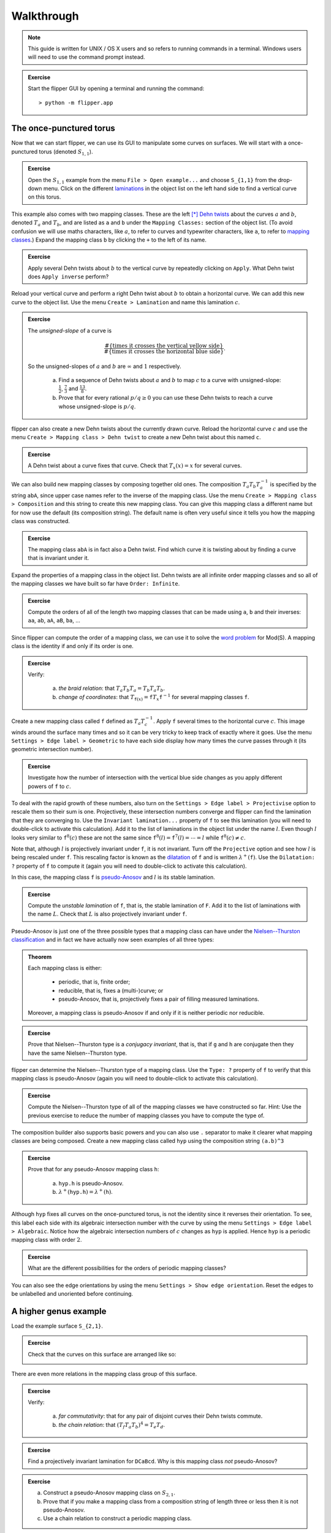 
Walkthrough
===========

.. note::
	This guide is written for UNIX / OS X users and so refers to running commands in a terminal.
	Windows users will need to use the command prompt instead.

.. admonition:: Exercise

	Start the flipper GUI by opening a terminal and running the command::

	> python -m flipper.app

The once-punctured torus
------------------------

Now that we can start flipper, we can use its GUI to manipulate some curves on surfaces.
We will start with a once-punctured torus (denoted :math:`S_{1,1}`).

.. admonition:: Exercise

	Open the :math:`S_{1,1}` example from the menu ``File > Open example...`` and choose ``S_{1,1}`` from the drop-down menu.
	Click on the different `laminations <https://en.wikipedia.org/wiki/Lamination_(topology)>`_ in the object list on the left hand side to find a vertical curve on this torus.

This example also comes with two mapping classes.
These are the left [*]_ `Dehn twists <https://en.wikipedia.org/wiki/Dehn_twist>`_ about the curves :math:`a` and :math:`b`, denoted :math:`T_a` and :math:`T_b`, and are listed as ``a`` and ``b`` under the ``Mapping Classes:`` section of the object list.
(To avoid confusion we will use maths characters, like :math:`a`, to refer to curves and typewriter characters, like ``a``, to refer to `mapping classes <https://en.wikipedia.org/wiki/Mapping_class_group_of_a_surface>`_.)
Expand the mapping class ``b`` by clicking the ``+`` to the left of its name.

.. admonition:: Exercise

	Apply several Dehn twists about :math:`b` to the vertical curve by repeatedly clicking on ``Apply``.
	What Dehn twist does ``Apply inverse`` perform?

Reload your vertical curve and perform a right Dehn twist about :math:`b` to obtain a horizontal curve.
We can add this new curve to the object list.
Use the menu ``Create > Lamination`` and name this lamination :math:`c`.

.. admonition:: Exercise

	The *unsigned-slope* of a curve is
	
	.. math:: \frac{\#\{\textrm{times it crosses the vertical yellow side}\}}{\#\{\textrm{times it crosses the horizontal blue side\}}}.

	So the unsigned-slopes of :math:`a` and :math:`b` are :math:`\infty` and :math:`1` respectively.

		a. Find a sequence of Dehn twists about :math:`a` and :math:`b` to map :math:`c` to a curve with unsigned-slope: :math:`\frac{1}{2}`, :math:`\frac{7}{3}` and :math:`\frac{13}{8}`.
		b. Prove that for every rational :math:`p/q \geq 0` you can use these Dehn twists to reach a curve whose unsigned-slope is :math:`p/q`.

flipper can also create a new Dehn twists about the currently drawn curve.
Reload the horizontal curve :math:`c` and use the menu ``Create > Mapping class > Dehn twist`` to create a new Dehn twist about this named ``c``.

.. admonition:: Exercise

	A Dehn twist about a curve fixes that curve.
	Check that :math:`T_x(x) = x` for several curves.

We can also build new mapping classes by composing together old ones.
The composition :math:`T_a T_b T_a^{-1}` is specified by the string ``abA``, since upper case names refer to the inverse of the mapping class.
Use the menu ``Create > Mapping class > Composition`` and this string to create this new mapping class.
You can give this mapping class a different name but for now use the default (its composition string).
The default name is often very useful since it tells you how the mapping class was constructed.

.. admonition:: Exercise

	The mapping class ``abA`` is in fact also a Dehn twist.
	Find which curve it is twisting about by finding a curve that is invariant under it.

Expand the properties of a mapping class in the object list.
Dehn twists are all infinite order mapping classes and so all of the mapping classes we have built so far have ``Order: Infinite``.

.. admonition:: Exercise

	Compute the orders of all of the length two mapping classes that can be made using ``a``, ``b`` and their inverses: ``aa``, ``ab``, ``aA``, ``aB``, ``ba``, ...

Since flipper can compute the order of a mapping class, we can use it to solve the `word problem <https://en.wikipedia.org/wiki/Word_problem_for_groups>`_ for Mod(S).
A mapping class is the identity if and only if its order is one.

.. admonition:: Exercise

	Verify:
	
		a. *the braid relation*: that :math:`T_a T_b T_a = T_b T_a T_b`.
		b. *change of coordinates*: that :math:`T_{\texttt{f}(x)} = \texttt{f} T_x \texttt{f}^{-1}` for several mapping classes ``f``.

Create a new mapping class called ``f`` defined as :math:`T_a T_c^{-1}`.
Apply ``f`` several times to the horizontal curve :math:`c`.
This image winds around the surface many times and so it can be very tricky to keep track of exactly where it goes.
Use the menu ``Settings > Edge label > Geometric`` to have each side display how many times the curve passes through it (its geometric intersection number).

.. admonition:: Exercise

	Investigate how the number of intersection with the vertical blue side changes as you apply different powers of ``f`` to :math:`c`.

To deal with the rapid growth of these numbers, also turn on the ``Settings > Edge label > Projectivise`` option to rescale them so their sum is one.
Projectively, these intersection numbers converge and flipper can find the lamination that they are converging to.
Use the ``Invariant lamination...`` property of ``f`` to see this lamination (you will need to double-click to activate this calculation).
Add it to the list of laminations in the object list under the name :math:`l`.
Even though :math:`l` looks very similar to :math:`\texttt{f}^{8}(c)` these are not the same since :math:`\texttt{f}^{8}(l) = \texttt{f}^{7}(l) = \cdots = l` while :math:`\texttt{f}^{8}(c) \neq c`.

Note that, although :math:`l` is projectively invariant under ``f``, it is not invariant.
Turn off the ``Projective`` option and see how :math:`l` is being rescaled under ``f``.
This rescaling factor is known as the `dilatation <https://en.wikipedia.org/wiki/Pseudo-Anosov_map>`_ of ``f`` and is written :math:`\lambda^+(\texttt{f})`.
Use the ``Dilatation: ?`` property of ``f`` to compute it (again you will need to double-click to activate this calculation).

In this case, the mapping class ``f`` is `pseudo-Anosov <https://en.wikipedia.org/wiki/Pseudo-Anosov_map>`_ and :math:`l` is its stable lamination.

.. admonition:: Exercise

	Compute the *unstable lamination* of ``f``, that is, the stable lamination of ``F``.
	Add it to the list of laminations with the name :math:`L`.
	Check that :math:`L` is also projectively invariant under ``f``.

Pseudo-Anosov is just one of the three possible types that a mapping class can have under the `Nielsen--Thurston classification <https://en.wikipedia.org/wiki/Nielsen%E2%80%93Thurston_classification>`_ and in fact we have actually now seen examples of all three types:

.. admonition:: Theorem

	Each mapping class is either:
	
		- periodic, that is, finite order;
		- reducible, that is, fixes a (multi-)curve; or
		- pseudo-Anosov, that is, projectively fixes a pair of filling measured laminations.

	Moreover, a mapping class is pseudo-Anosov if and only if it is neither periodic nor reducible.

.. admonition:: Exercise

	Prove that Nielsen--Thurston type is a *conjugacy invariant*, that is, that if ``g`` and ``h`` are conjugate then they have the same Nielsen--Thurston type.

flipper can determine the Nielsen--Thurston type of a mapping class.
Use the ``Type: ?`` property of ``f`` to verify that this mapping class is pseudo-Anosov (again you will need to double-click to activate this calculation).

.. admonition:: Exercise

	Compute the Nielsen--Thurston type of all of the mapping classes we have constructed so far.
	Hint: Use the previous exercise to reduce the number of mapping classes you have to compute the type of.

The composition builder also supports basic powers and you can also use ``.`` separator to make it clearer what mapping classes are being composed.
Create a new mapping class called ``hyp`` using the composition string ``(a.b)^3``

.. admonition:: Exercise

	Prove that for any pseudo-Anosov mapping class ``h``:
	
		a. ``hyp.h`` is pseudo-Anosov.
		b. :math:`\lambda^+(\texttt{hyp.h}) = \lambda^+(\texttt{h})`.

Although ``hyp`` fixes all curves on the once-punctured torus, is not the identity since it reverses their orientation.
To see, this label each side with its algebraic intersection number with the curve by using the menu ``Settings > Edge label > Algebraic``.
Notice how the algebraic intersection numbers of :math:`c` changes as ``hyp`` is applied.
Hence ``hyp`` is a periodic mapping class with order :math:`2`.

.. admonition:: Exercise

	What are the different possibilities for the orders of periodic mapping classes?

You can also see the edge orientations by using the menu ``Settings > Show edge orientation``.
Reset the edges to be unlabelled and unoriented before continuing.

A higher genus example
----------------------

Load the example surface ``S_{2,1}``.

.. admonition:: Exercise

	Check that the curves on this surface are arranged like so:
	
	.. image:: S_2_1.svg
		:scale: 10 %
		:alt: curves on S_2_1
		:align: center

There are even more relations in the mapping class group of this surface.

.. admonition:: Exercise

	Verify:
	
		a. *far commutativity*: that for any pair of disjoint curves their Dehn twists commute.
		b. *the chain relation*: that :math:`(T_f T_a T_b)^4 = T_e T_d`.

.. admonition:: Exercise

	Find a projectively invariant lamination for ``DCaBcd``. Why is this mapping class *not* pseudo-Anosov?

.. admonition:: Exercise

	a. Construct a pseudo-Anosov mapping class on :math:`S_{2,1}`.
	b. Prove that if you make a mapping class from a composition string of length three or less then it is not pseudo-Anosov.
	c. Use a chain relation to construct a periodic mapping class.

flipper also includes a solution to the `conjugacy problem <https://en.wikipedia.org/wiki/Conjugacy_problem>`_ for pseudo-Anosovs.
Build a new mapping class ``aBcfcDDEF`` called ``f`` and use the ``Conjugate to...`` property of ``f`` (again you will need to double-click to activate this calculation) to check that this is conjugate to itself.
Check that ``f`` is also conjugate to ``abDABEccD`` but not conjugate to ``accABcDDE``.

.. admonition:: Exercise

	Prove that, for pseudo-Anosovs, dilatation is a conjugacy invariant.
	Is it a *total* conjugacy invariant?
	That is, does :math:`\lambda^+(\texttt{g}) = \lambda^+(\texttt{h})` imply that ``g`` and ``h`` are conjugate?

.. admonition:: Exercise

	Prove that all Dehn twists on :math:`S_{1,1}` are conjugate.
	Are all Dehn twists on :math:`S_{2,1}` conjugate?

Symmetries
----------

Open a ``Circular n-gon`` example and enter ``abABcdCDefEF`` as the boundary pattern.
The capitalisation of the boundary pattern is very important.

.. admonition:: Exercise

	Check that you get the same surface if you build a ``Circular n-gon`` by using the boundary pattern ``abcdefABCDEF``.
	That is, find a scissors-congruence from one identification diagram to the other.

This surface comes with some symmetries.
You can ask flipper to create the mapping class associated to these by using the menu ``Create > Mapping class > Isometry``.
Choose the one that begins ``2, 3, 4 ...`` and name it ``p``.

To see how this new mapping class acts we will draw a lamination on this surface.
Click outside of the polygon to start drawing a lamination, click to place segments and then click outside again to stop drawing.
If you make a mistake you can use ``Esc`` or ``Backspace`` to remove the last segment you placed.
You can start again by using the menu ``Edit > Erase lamination``.

Draw a lamination that enters through the pink side at 12 o'clock and exits through the pink side at 2 o'clock and let ``a`` be the Dehn twist about this curve.
You can use the menu ``Edit > Tighten lamination`` to ask flipper to redraw this using its internal algorithm.

Use this lamination to discover how the symmetry ``p`` acts on the surface.

.. admonition:: Exercise

	Determine the Nielsen--Thurston type of all of the mapping classes that can be made using compositions of ``p``, ``P``, ``a`` and ``A``.

Make a second curve :math:`b` that connect from the 1 o'clock & 8 o'clock sides and the 10 o'clock and 11 o'clock sides (the turquoise and orange sides).
Create ``b``, the Dehn twist about :math:`b`.

.. admonition:: Exercise

	Verify that ``aBp`` and ``bAP`` are both pseudo-Anosov and have the same dilatation.
	What other pairs of three letter mapping classes ending with ``p`` or ``P`` have the same dilatation?
	How does changing the case of the ``p`` on the end affect the dilatation?

Within Python
-------------

.. note::

	For these exercises you should have some basic experience with Python.
	Things like ``if``, ``else``, ``for ... in ...``, ``list(...)``, ``print(...)``, ``assert(...)`` and so on.
	If you don't then try a `Python tutorial <https://docs.python.org/3/tutorial/>`_ first.

We can use a lot more features of flipper by running it interactively.
Start the Python interpreter by opening a terminal and running the command::

	> python

Within Python we can import flipper and load one of our standard examples::

	>>> import flipper
	>>> S = flipper.load('S_2_1')

As before, we can construct mapping classes by composing together generators.::

	>>> h = S.mapping_class('abCCdEa')
	>>> g = S.mapping_class('aC')
	>>> assert(g * h != h * g)
	>>> assert(h * h * h == h**3)  # Python uses ** for powers.

We can compute all of the results available in the GUI by using the corresponding method, for example::

	>>> h.dilatation()
	4.611581?

Other properties you have seen so far can be computed by using: ``h.nielsen_thurston_type()``, ``h.dilatation()``, ``h.invariant_lamination()`` and ``h.is_conjugate_to(g)``

.. admonition:: Exercise

	Use ``help(h)`` and ``help(h.<method>)`` to learn more about each of the methods of a mapping class.
	(Skip all the boring ones that start with ``__``.)

Many of the values we can compute also have additional methods::

	>>> d = h.dilatation()  # This is an algebraic number.
	>>> d.minimal_polynomial()
	1 - 4*x - 2*x^2 - 4*x^3 + x^4

Some functions can be used in different ways.
For example, ``help(S.mapping_class)`` also describes how, if given an integer, this method builds a random mapping class of that length.
This can be very useful for running experiments on typical mapping classes.

.. admonition:: Exercise

	Make a list containing 100 random mapping classes of length 20.
	What percentage of these are pseudo-Anosov?
	Investigate how the percentage depends on the length.

However sometimes you want to look for an atypical mapping class with an unusual property.
Fortunately, just like SnapPy, flipper can systematically build mapping classes on :math:`S`::

	>>> MC = list(S.all_mapping_classes(length=3))
	>>> len(MC)
	208

Be careful as this can result in a lot of mapping classes.
To generate longer length words you should probably set some addition arguments to try to filter out typical mapping classes.

.. admonition:: Exercise

	Use a list comprehension and ``h.is_pseudo_anosov()`` to create a new list called ``PA`` containing all the pseudo-Anosov mapping classes in ``MC``.
	Of these, find the one(s) with smallest dilatation.

.. admonition:: Exercise

	Divide the elements of ``PA`` into conjugacy classes.
	How does the number of conjugacy classes grow with ``length``?

Extensions and projects
-----------------------

.. admonition:: Exercise

	Find a relationship between :math:`\lambda^+(\texttt{h})` and :math:`\lambda^+(\texttt{h}^n)`.

.. admonition:: Exercise

	Use flipper to verify the `lantern relation <https://en.wikipedia.org/wiki/Lantern_relation>`_ by choosing suitable Dehn twists on :math:`S_{2,1}`.

.. admonition:: Exercise

	Any pseudo-Anosov on :math:`S_{2, 1}` has dilatation at least :math:`1.72208\ldots`.
	Find a pseudo-Anosov with this dilatation.

.. admonition:: Exercise

	Investigate when a mapping class is conjugate to its inverse.

.. admonition:: Exercise

	The *degree* of a mapping class ``h`` is :math:`\deg(\mu_{\lambda_{\texttt{h}}})`: the degree of the minimal polynomial of the dilatation of ``h``.
	For different :math:`S_{g,1}` and :math:`1 \leq k \leq 3g - 3`, find a mapping class ``h`` in Mod(:math:`S_{g,1}`) such that :math:`\deg(\texttt{h}) = 2k`.

.. admonition:: Exercise

	Use the ``Bundle...`` property of a mapping class to build a SnapPy triangulation of its `mapping torus <https://en.wikipedia.org/wiki/Mapping_torus>`_.
	You can also use ``snappy.Manifold(h.bundle())`` within Python.
	Use flipper and SnapPy together to investigate the relationship between dilatation and hyperbolic volume.

.. admonition:: Exercise

	Write down all of the typos in this walkthrough and email them to mcbell@illinois.edu

.. [*] Internally these are actually right Dehn twists but the GUI reverses things vertically.

